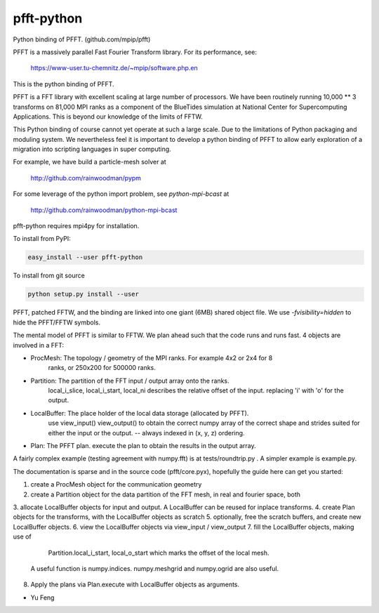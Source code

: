pfft-python
===========

Python binding of PFFT. (github.com/mpip/pfft)

PFFT is a massively parallel Fast Fourier Transform library. For its
performance, see:

    https://www-user.tu-chemnitz.de/~mpip/software.php.en

This is the python binding of PFFT. 

.. image:: https://api.travis-ci.org/rainwoodman/pfft-python.svg
    :alt: Build Status
    :target: https://travis-ci.org/rainwoodman/pfft-python/

PFFT is a FFT library with excellent scaling at large number of processors.
We have been routinely running 10,000 ** 3 transforms on 81,000 MPI ranks as 
a component of the BlueTides simulation at National Center for Supercomputing
Applications. This is beyond our knowledge of the limits of FFTW.

This Python binding of course cannot yet operate at such a large scale. Due
to the limitations of Python packaging and moduling system. 
We nevertheless feel it is important to develop a python binding of PFFT to
allow early exploration of a migration into scripting languages in super computing.


For example, we have build a particle-mesh solver at

    http://github.com/rainwoodman/pypm

For some leverage of the python import problem, see `python-mpi-bcast` at 

    http://github.com/rainwoodman/python-mpi-bcast

pfft-python requires mpi4py for installation. 

To install from PyPI:

.. code::

    easy_install --user pfft-python

To install from git source

.. code::

    python setup.py install --user

PFFT, patched FFTW, and the binding are linked into one giant (6MB) shared
object file.  We use `-fvisibility=hidden` to hide the PFFT/FFTW symbols.

The mental model of PFFT is similar to FFTW. We plan ahead such that the code
runs and runs fast. 4 objects are involved in a FFT:

- ProcMesh: The topology / geometry of the MPI ranks. For example 4x2 or 2x4 for 8
            ranks, or 250x200 for 500000 ranks.

- Partition: The partition of the FFT input / output array onto the ranks.
            local_i_slice, local_i_start, local_ni describes the relative offset
            of the input. replacing 'i' with 'o' for the output.

- LocalBuffer: The place holder of the local data storage (allocated by PFFT).
            use view_input() view_output() to obtain the correct numpy array of the
            correct shape and strides suited for either the input or the output.
            -- always indexed in (x, y, z) ordering.

- Plan: The PFFT plan. execute the plan to obtain the results in the output array.

A fairly complex example (testing agreement with numpy.fft) is at tests/roundtrip.py .
A simpler example is example.py.

The documentation is sparse and in the source code (pfft/core.pyx), 
hopefully the guide here can get you started:

1. create a ProcMesh object for the communication geometry
2. create a Partition object for the data partition of the FFT mesh,
   in real and fourier space, both
3. allocate LocalBuffer objects for input and output. A LocalBuffer can be
reused for inplace transforms. 
4. create Plan objects for the transforms, with the LocalBuffer objects as
scratch
5. optionally, free the scratch buffers, and create new LocalBuffer objects.
6. view the LocalBuffer objects via view_input / view_output 
7. fill the LocalBuffer objects, making use of 
    Partition.local_i_start, local_o_start which marks the offset of the local
    mesh.
   A useful function is numpy.indices. numpy.meshgrid and numpy.ogrid are also useful.
8. Apply the plans via Plan.execute with LocalBuffer objects as arguments.


- Yu Feng
